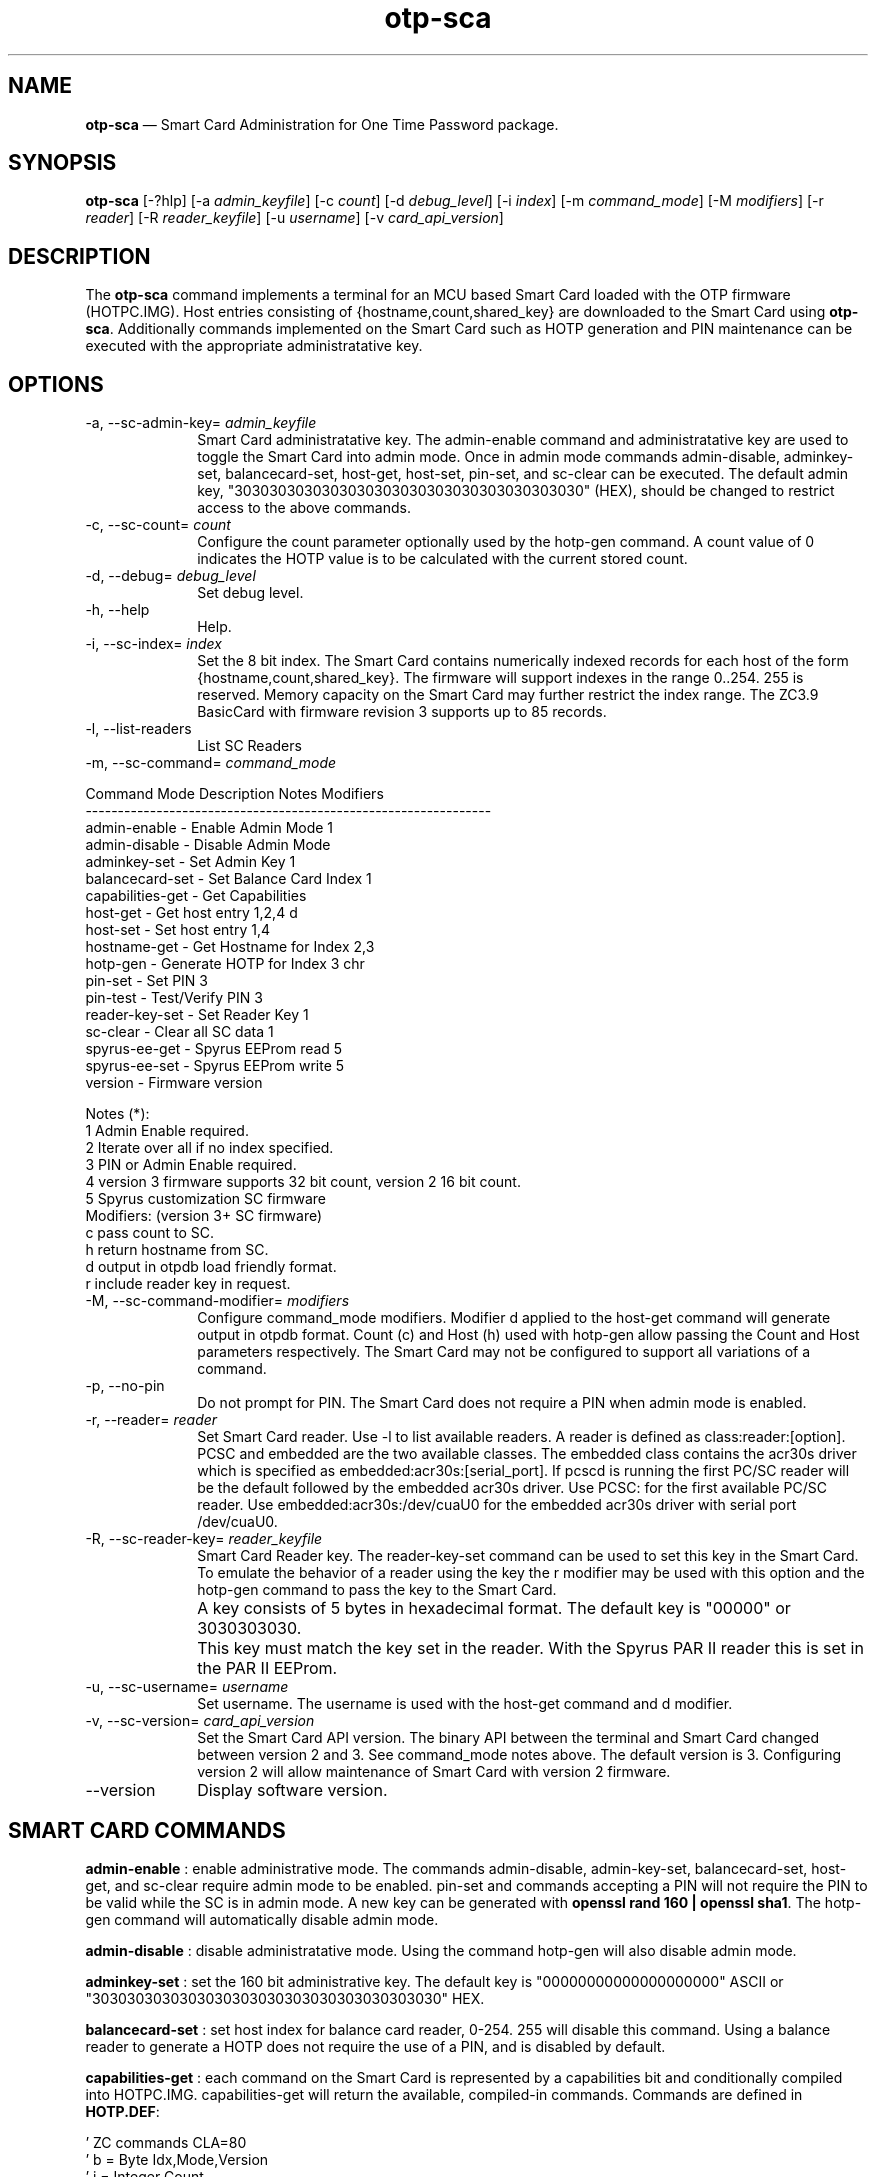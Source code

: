 ...\" $Header: /usr/src/docbook-to-man/cmd/RCS/docbook-to-man.sh,v 1.3 1996/06/17 03:36:49 fld Exp $
...\"
...\"	transcript compatibility for postscript use.
...\"
...\"	synopsis:  .P! <file.ps>
...\"
.de P!
\\&.
.fl			\" force out current output buffer
\\!%PB
\\!/showpage{}def
...\" the following is from Ken Flowers -- it prevents dictionary overflows
\\!/tempdict 200 dict def tempdict begin
.fl			\" prolog
.sy cat \\$1\" bring in postscript file
...\" the following line matches the tempdict above
\\!end % tempdict %
\\!PE
\\!.
.sp \\$2u	\" move below the image
..
.de pF
.ie     \\*(f1 .ds f1 \\n(.f
.el .ie \\*(f2 .ds f2 \\n(.f
.el .ie \\*(f3 .ds f3 \\n(.f
.el .ie \\*(f4 .ds f4 \\n(.f
.el .tm ? font overflow
.ft \\$1
..
.de fP
.ie     !\\*(f4 \{\
.	ft \\*(f4
.	ds f4\"
'	br \}
.el .ie !\\*(f3 \{\
.	ft \\*(f3
.	ds f3\"
'	br \}
.el .ie !\\*(f2 \{\
.	ft \\*(f2
.	ds f2\"
'	br \}
.el .ie !\\*(f1 \{\
.	ft \\*(f1
.	ds f1\"
'	br \}
.el .tm ? font underflow
..
.ds f1\"
.ds f2\"
.ds f3\"
.ds f4\"
.ta 8n 16n 24n 32n 40n 48n 56n 64n 72n 
.TH "\fBotp-sca\fP" "1"
.SH "NAME"
\fBotp-sca\fP \(em Smart Card Administration for One Time Password package\&.
.SH "SYNOPSIS"
.PP
\fBotp-sca\fP [-?hlp]  [-a\fI admin_keyfile\fP]  [-c\fI count\fP]  [-d\fI debug_level\fP]  [-i\fI index\fP]  [-m\fI command_mode\fP]  [-M\fI modifiers\fP]  [-r\fI reader\fP]  [-R\fI reader_keyfile\fP]  [-u\fI username\fP]  [-v\fI card_api_version\fP] 
.SH "DESCRIPTION"
.PP
The \fBotp-sca\fP command implements a terminal for an MCU based
Smart Card loaded with the OTP firmware (HOTPC\&.IMG)\&.  Host entries consisting
of {hostname,count,shared_key} are downloaded to the Smart Card using 
\fBotp-sca\fP\&.  Additionally commands implemented on the
Smart Card such as HOTP generation and PIN maintenance can be executed
with the appropriate administratative key\&.
.SH "OPTIONS"
.IP "-a, --sc-admin-key=\fI admin_keyfile\fP" 10
Smart Card administratative key\&.  The admin-enable command and
administratative key are used to toggle the Smart Card into admin mode\&.
Once in admin mode commands admin-disable, adminkey-set, balancecard-set,
host-get, host-set, pin-set, and sc-clear can be executed\&.  The default admin
key, "3030303030303030303030303030303030303030" (HEX), should be changed to
restrict access to the above commands\&.
.IP "-c, --sc-count=\fI count\fP" 10
Configure the count parameter optionally used by the hotp-gen command\&.
A count value of 0 indicates the HOTP value is to be calculated with the
current stored count\&.
.IP "-d, --debug=\fI debug_level\fP" 10
Set debug level\&.
.IP "-h, --help" 10
Help\&.
.IP "-i, --sc-index=\fI index\fP" 10
Set the 8 bit index\&.  The Smart Card contains numerically indexed records
for each host of the form {hostname,count,shared_key}\&.  The firmware
will support indexes in the range 0\&.\&.254\&.  255 is reserved\&.  Memory
capacity on the Smart Card may further restrict the index range\&.  The
ZC3\&.9 BasicCard with firmware revision 3 supports up to 85 records\&.
.IP "-l, --list-readers" 10
List SC Readers
.IP "-m, --sc-command=\fI command_mode\fP" 10
.PP
.nf
         Command Mode       Description                Notes    Modifiers
         ---------------------------------------------------------------
         admin-enable     - Enable Admin Mode          1
         admin-disable    - Disable Admin Mode
         adminkey-set     - Set Admin Key              1
         balancecard-set  - Set Balance Card Index     1
         capabilities-get - Get Capabilities
         host-get         - Get host entry             1,2,4    d
         host-set         - Set host entry             1,4
         hostname-get     - Get Hostname for Index     2,3
         hotp-gen         - Generate HOTP for Index    3        chr
         pin-set          - Set PIN                    3
         pin-test         - Test/Verify PIN            3
         reader-key-set   - Set Reader Key             1
         sc-clear         - Clear all SC data          1
         spyrus-ee-get    - Spyrus EEProm read         5
         spyrus-ee-set    - Spyrus EEProm write        5
         version          - Firmware version

 Notes (*):
   1 Admin Enable required\&.
   2 Iterate over all if no index specified\&.
   3 PIN or Admin Enable required\&.
   4 version 3 firmware supports 32 bit count, version 2 16 bit count\&.
   5 Spyrus customization SC firmware
 Modifiers: (version 3+ SC firmware)
   c pass count to SC\&.
   h return hostname from SC\&.
   d output in otpdb load friendly format\&.
   r include reader key in request\&.
.fi
.IP "-M, --sc-command-modifier=\fI modifiers\fP" 10
Configure command_mode modifiers\&.  Modifier d applied to the host-get
command will generate output in otpdb format\&.  Count (c) and Host (h)
used with hotp-gen allow passing the Count and Host parameters 
respectively\&.  The Smart Card may not be configured to support
all variations of a command\&.
.IP "-p, --no-pin" 10
Do not prompt for PIN\&.  The Smart Card does not require a PIN when admin
mode is enabled\&.
.IP "-r, --reader=\fI reader\fP" 10
Set Smart Card reader\&.  Use -l to list available readers\&.  A reader
is defined as class:reader:[option]\&.  PCSC and embedded
are the two available classes\&.  The embedded class contains the acr30s driver
which is specified as embedded:acr30s:[serial_port]\&.
If pcscd is running the first PC/SC reader will be the default followed by
the embedded acr30s driver\&.  Use PCSC: for the first available PC/SC
reader\&.  Use embedded:acr30s:/dev/cuaU0 for the embedded acr30s driver
with serial port /dev/cuaU0\&.
.IP "-R, --sc-reader-key=\fI reader_keyfile\fP" 10
Smart Card Reader key\&.  The reader-key-set command can be used
to set this key in the Smart Card\&.  To emulate the behavior of
a reader using the key the r modifier may be used with this option
and the hotp-gen command to pass the key to the Smart Card\&.
.IP "" 10
A key consists of 5 bytes in hexadecimal format\&.  The default
key is "00000" or 3030303030\&.
.IP "" 10
This key must match the key set in the reader\&.  With the Spyrus
PAR II reader this is set in the PAR II EEProm\&.
.IP "-u, --sc-username=\fI username\fP" 10
Set username\&.  The username is used with the host-get command and
d modifier\&.
.IP "-v, --sc-version=\fI card_api_version\fP" 10
Set the Smart Card API version\&.  The binary API between the terminal
and Smart Card changed between version 2 and 3\&.  See command_mode notes
above\&.  The default version is 3\&.  Configuring version 2 will allow
maintenance of Smart Card with version 2 firmware\&.
.IP "--version" 10
Display software version\&.
.SH "SMART CARD COMMANDS"
.PP
\fBadmin-enable\fP : enable administrative mode\&.  The commands admin-disable, admin-key-set,
balancecard-set, host-get, and sc-clear require admin mode to be enabled\&.
pin-set and commands accepting a PIN will not require the PIN to be valid
while the SC is in admin mode\&.  A new key can be generated with
\fBopenssl rand 160 | openssl sha1\fP\&.  The hotp-gen
command will automatically disable admin mode\&.
.PP
\fBadmin-disable\fP : disable administratative mode\&.  Using the command hotp-gen will also
disable admin mode\&.
.PP
\fBadminkey-set\fP : set the 160 bit administrative key\&.  The default key is
"00000000000000000000" ASCII or "3030303030303030303030303030303030303030" HEX\&.
.PP
\fBbalancecard-set\fP : set host index for balance card reader, 0-254\&.  255 will disable
this command\&.  Using a balance reader to generate a HOTP does not require
the use of a PIN, and is disabled by default\&.
.PP
\fBcapabilities-get\fP : each command on the Smart Card is represented by a capabilities bit and
conditionally compiled into HOTPC\&.IMG\&.
capabilities-get will return the available, compiled-in commands\&.  Commands
are defined in \fBHOTP\&.DEF\fP:
.PP
.nf
\&' ZC commands CLA=80
\&'  b =  Byte             Idx,Mode,Version
\&'  i =  Integer          Count
\&'  l =  Long             Count32,Capabilities
\&'  sn = String length n  Hostname(12),ZCKey(20),*PIN(5),HOTP(5),
\&'                        AdminKey(20), eeBlock(16), readerKey(5)
\&'  INS  Name                       Format                    CapabilityID
\&'------------------------------------------------------------------------
\&'  00   PRDisplay  (CLA=C8)    -                             00000001
\&'                 RecordNumber(byte), DataFormat(byte), DigitCount(byte)
\&'                 DecimalPoint(byte), Delay(byte), MoreData(byte),
\&'                 Data(String)
\&'  40   SetHost                Idx,Count,Hostname,HOTPKey    00000002
\&'  42   GetHost                Idx,Count,Hostname,HOTPKey    00000004
\&'  44   GetHostName            Idx,myPIN,Hostname            00000008
\&'  46   GetHOTP                Idx,myPIN,HOTP                00000010
\&'  48   SetAdminMode           Mode,AdminKey                 00000020
\&'  4A   SetBalanceCardIndex    Idx                           00000040
\&'  4C   SetPIN                 myPIN,newPIN                  00000080
\&'  4E   TestPIN                myPIN                         00000100
\&'  50   GetVersion             Version                       00000200
\&'  52   SetAdminKey            AdminKey                      00000400
\&'  54   SetHost32              Idx,Count32,Hostname,HOTPKey  00000800
\&'  56   GetHost32              Idx,Count32,Hostname,HOTPKey  00001000
\&'  58   GetHOTPCount32         Idx,myPIN,Count32,HOTP        00002000
\&'  5A   GetHOTPHost            Idx,myPIN,HOTP,Hostname       00004000
\&'  5C   GetHOTPHostCount32     Idx,myPIN,Count,HOTP,Hostname 00008000
\&'  5E   ClearAll                                             00010000
\&'  60   SetReaderKey           readerKey                     00020000

\&'  90   GetCapabilities        Capabilities                  XXXXXXXX
\&'  A0   GetEEBlock             P1=Idx,eeBlock                XXXXXXXX
\&'  A1   SetEEBlock             P1=Idx,eeBlock                XXXXXXXX
.fi
.PP
\fBhost-get\fP : retrieve a host record, or all host records if the index is not set\&.
Fields {index,count,hostname,key} are : separated and represented in HEX\&.
An index up to 254 may be specified if the SC EEPROM is sufficient\&.
Count (32 bits) and key (160 bits) are used for generating a HOTP\&.  The
hostname field (12 bytes) can be displayed on readers such as the Spyrus
PAR II\&.  The high bit of each hostname character serve as 12 flag bits,
F0\&.\&.F11\&.
.PP
.nf
F0: challenge (count) input is required by the user\&.

F1: enable reader authentication by the SC for the GetHOTP* commands\&.

F2: enable base10 display

F3\&.\&.F7: reserved

F8-11: FMT3-FMT0\&. 0000=HEX40   0001=HEX40   0010=DEC31\&.6  0011=DEC31\&.7
                  0100=DEC31\&.8 0101=DEC31\&.9 0110=DEC31\&.10 0011=DHEX40 

Example host record with index=0, count=7, hostname=dev1\&.eng,
                         key=E4AACE5EC7291C405ED28949BB6DACA05768319D
#index:count:hostname:key
00:00000007:646576312E656E6700000000:E4AACE5EC7291C405ED28949BB6DACA05768319D
.fi
.PP
\fBhost-set\fP : set a host record\&.  Multiple host records may be set, one record per
line\&.
.PP
\fBhostname-get\fP : return the hostname for an index, or all hostnames if no index is
specified\&.  Hostnames tagged "**" require the reader PIN\&.
.PP
\fBhotp-gen\fP : generate an HOTP for an index\&.  Index is 0 if not specified\&.
There are four versions of this command, GetHOTP, GetHOTPHost,
GetHOTPCount32, GetHOTPHostCount32 which can be selected
with the Modifiers option\&.  The default SC build includes
the GetHOTPHostCount32 (-Mch), and GetHOTPCount32 (-Mc) commands\&.
Executing this command will disable administratative mode if set\&.
.PP
\fBpin-set\fP : set a user PIN\&.  If the SC is in admin mode the current PIN is not
validated\&.
.PP
\fBpin-test\fP : test a user PIN\&.  Specifing a PIN incorrectly more than ten times in
succession will lock the SC\&.  Use the pin-test command in admin mode
to unlock a SC\&.
.PP
\fBreader-key-set\fP : set the 40 bit SC reader key\&.  A reader will present this key to the
SC when executing the GetHOTP* commands\&.  If the F1 (flag 1) bit of
the hostname is set, this key must match the key provided by the
reader\&.  This functionality allows the reader to weakly authenticate
itself to the Smart Card and may be used to restrict HOTP generation to
a Spyrus PAR II reader\&.
.PP
\fBsc-clear\fP : reset the SC to defaults, erase all host entries\&.
.PP
\fBspyrus-ee-get\fP : get spyrus EEProm blocks\&.  The HOTP firmware for the Spyrus Reader
will load run-time strings from the on-board EEProm programmable from
a SC loaded with the Spyrus Personalization firmware\&.  The spyrus-ee-get
command will read these strings from a SC\&.  The 256K Byte EEProm is read
organized into 16 byte blocks\&.  The high bit of the index serves as a last
block flag indicator for the Spyrus reader, allowing for example only block
0 to be overwritten\&.
.PP
.nf
Spyrus EEProm Memory map and flash defaults:

Note the field length is defined by the number of characters between :\&'s\&.
The field length for EE_MAGIC is 3, EE_READER_KEY 5, and EE_CALC_MSG 12\&.

Symbol             Contents/Length
---------------------------------------
EE_MAGIC           :maf:
EE_READER_KEY      :00000:
EE_CALC_MSG        :OARnet:2009 :
EE_L1GREET         :   OARnet   :
EE_L2GREET         :PIN:        :
EE_L1MAIN          :   OARnet   :
EE_L2MAIN          :  Verified  :
EE_CHALLENGE       :Challenge:  :
EE_L1LOCKED        :10 Failures :
EE_L2LOCKED        :Card Locked :
EE_L1ACCESS_DENY   :   Access   :
EE_L2ACCESS_DENY   :   Denied   :
EE_NOHOSTS         :  No Hosts  :
EE_L1NEWPIN        :Set New PIN :
EE_L2NEWPIN        :NewPIN:     :
EE_L3NEWPIN        :Again:      :
EE_PINCHANGED      :PIN Changed :
EE_NOCARD          :No Card     :
EE_TRYHARDER       :Try Harder  :
.fi
.PP
.nf
00:6D616630303030304F41526E65743A32
01:303039202020204F41526E6574202020
02:50494E3A20202020202020202020204F
03:41526E65742020202020566572696669
04:656420204368616C6C656E67653A2020
05:3130204661696C757265732043617264
06:204C6F636B6564202020204163636573
07:7320202020202044656E696564202020
08:20204E6F20486F737473202053657420
09:4E65772050494E204E657750494E3A20
0A:20202020416761696E3A202020202020
0B:50494E204368616E676564204E6F2043
0C:61726420202020205472792048617264
8D:65722020000000000000000000000000
.fi
.PP
Note this command works with the Spyrus Personalization SC firmware only\&.
.PP
\fBspyrus-ee-set\fP : set spyrus EEProm blocks\&.
.PP
Note this command works with the Spyrus Personalization SC firmware only\&.
.PP
\fBversion\fP : display firmware version of SC\&.
.SH "EXAMPLES"
.PP
Change the administratative key from the default\&.  Disable admin mode
when done\&.
.PP
.nf
\fBecho "3030303030303030303030303030303030303030" > default\&.key\fP 
\fBotp-sca -a default\&.key -m admin-enable\fP 
\f(CWAdminMode: enabled\&.\fP 
\fBopenssl rand 160 | openssl sha1 > secret\&.key \fP 
\fBotp-sca -a secret\&.key -m adminkey-set\fP 
\f(CWSet AdminKey: Done\fP 
\fBotp-sca -a secret\&.key -m admin-disable\fP 
\f(CWAdminMode: disabled\&.\fP
.fi
.PP
Use \fBotp-control\fP to create a new database for system dev1 with
user test, store the test user database entry to the Smart Card with
\fBotp-sca\fP\&.
.PP
.nf
# Create a new new OTP database /tmp/otpdb
\fBotp-control -no /tmp/otpdb -m create\fP 
\f(CWCreated db /tmp/otpdb\&.\fP 
# add user test
\fBotp-control -o /tmp/otpdb -u test -m add\fP 
\f(CWAdding user test\&.\fP 
# list user test entry in format ready for otp-sca to import\&.  Hostname
# of system is dev1
\fBotp-control -o /tmp/otpdb -u test -m list-sc -H dev1 | tail -1 > /tmp/test\&.list\fP 
# copy card entry to Smart Card as index 0
\fBecho -n "00:"| cat - /tmp/test\&.list | \&./otp-sca -m host-set\fP 
\f(CWSetHost (0): Done\fP
.fi
.PP
Dump card contents to stdout\&.  Note fields are encoded in HEX including
the hostname\&.  A high bit set on the first character in the hostname
signals the terminal to prompt for a count\&.
.PP
.nf
\fBotp-sca -m host-get\fP\f(CW#index:count:hostname:key
00:00000002:646576312E656E6700000000:E4AACE5EC7291C405ED28949BB6DACA05768319D
01:00000000:646576322E656E6700000000:4120522AAC6B9C32274E2B3D966000D790EFEBFA
02:00000021:646576332E656E6700000000:9CDF3C14792A512FBE0D530E4DCFC726841B21BD
03:00000000:76706E312E656E6700000000:B8A64BE3DDAE4B873683ACE9B9DBF95D72782CBE\fP
.fi
.PP
Reset user PIN for card with secret\&.key as the admin key\&.
.PP
.nf
\fBotp-sca -m admin-enable -a secret\&.key\fP 
\f(CWAdminMode: enabled\&.\fP 
\fBotp-sca -p -m pin-set\fP 
\f(CWNew PIN: 23456
New PIN (again): 23456
SetPIN Good\&.\fP 
\fBotp-sca -m admin-disable -a secret\&.key\fP 
\f(CWAdminMode: disabled\&.\fP
.fi
.PP
Generate HOTP for dev1\&.  Use hostname-get to find the index for dev1\&.  Use
the GetHOTPHostCount32 command with count 1 (modifiers c and h)\&.
.PP
.nf
\fBotp-sca -m hostname-get\fP 
\f(CWEnter PIN: 23456
00,dev1
01,dev2\&.eng
02,dev3\&.eng
03,vpn1\&.eng
04,base4\&.eng
05,base6\&.eng
06,base7\&.eng\fP 
\fBotp-sca -d99 -m hotp-gen -Mch -i 0 -c1\fP 
\f(CWEnter PIN: 23456
HOTP: 52DCD05FE5 -- dev1\fP
.fi
.SH "AUTHOR"
.PP
Mark Fullmer maf@splintered\&.net
.SH "SEE ALSO"
.PP
\fBotp-control\fP(1)
\fBotp-sct\fP(1)
\fBpam_otp\fP(1)
\fBhtsoft-downloader\fP(1)
\fBotp-ov-plugin\fP(1)
\fBbcload\fP(1)
\fBurd\fP(1)
spyrus-par2(7)
...\" created by instant / docbook-to-man, Sun 15 May 2011, 23:57
